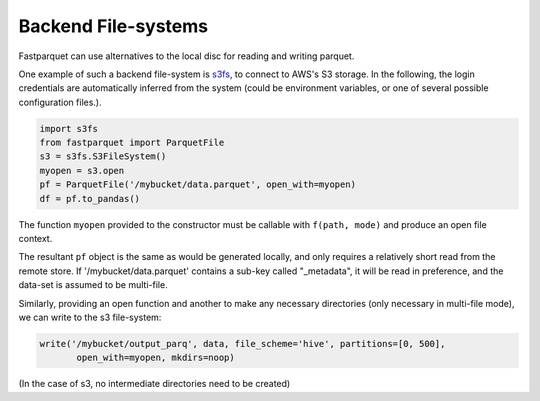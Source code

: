 Backend File-systems
====================

Fastparquet can use alternatives to the local disc for reading and writing parquet.

One example of such a backend file-system is `s3fs <http://s3fs.readthedocs.io>`_, to connect to
AWS's S3 storage. In the following, the login credentials are automatically inferred from the system
(could be environment variables, or one of several possible configuration files.).

.. code-block:: python

    import s3fs
    from fastparquet import ParquetFile
    s3 = s3fs.S3FileSystem()
    myopen = s3.open
    pf = ParquetFile('/mybucket/data.parquet', open_with=myopen)
    df = pf.to_pandas()

The function ``myopen`` provided to the constructor must be callable with ``f(path, mode)``
and produce an open file context.

The resultant ``pf`` object is the same as would be generated locally, and only requires a relatively short
read from the remote store. If '/mybucket/data.parquet' contains a sub-key called "_metadata", it will be
read in preference, and the data-set is assumed to be multi-file.


Similarly, providing an open function and another to make any necessary directories (only necessary in multi-file mode), we can write to the s3 file-system:

.. code-block:: python

   write('/mybucket/output_parq', data, file_scheme='hive', partitions=[0, 500],
          open_with=myopen, mkdirs=noop)

(In the case of s3, no intermediate directories need to be created)
